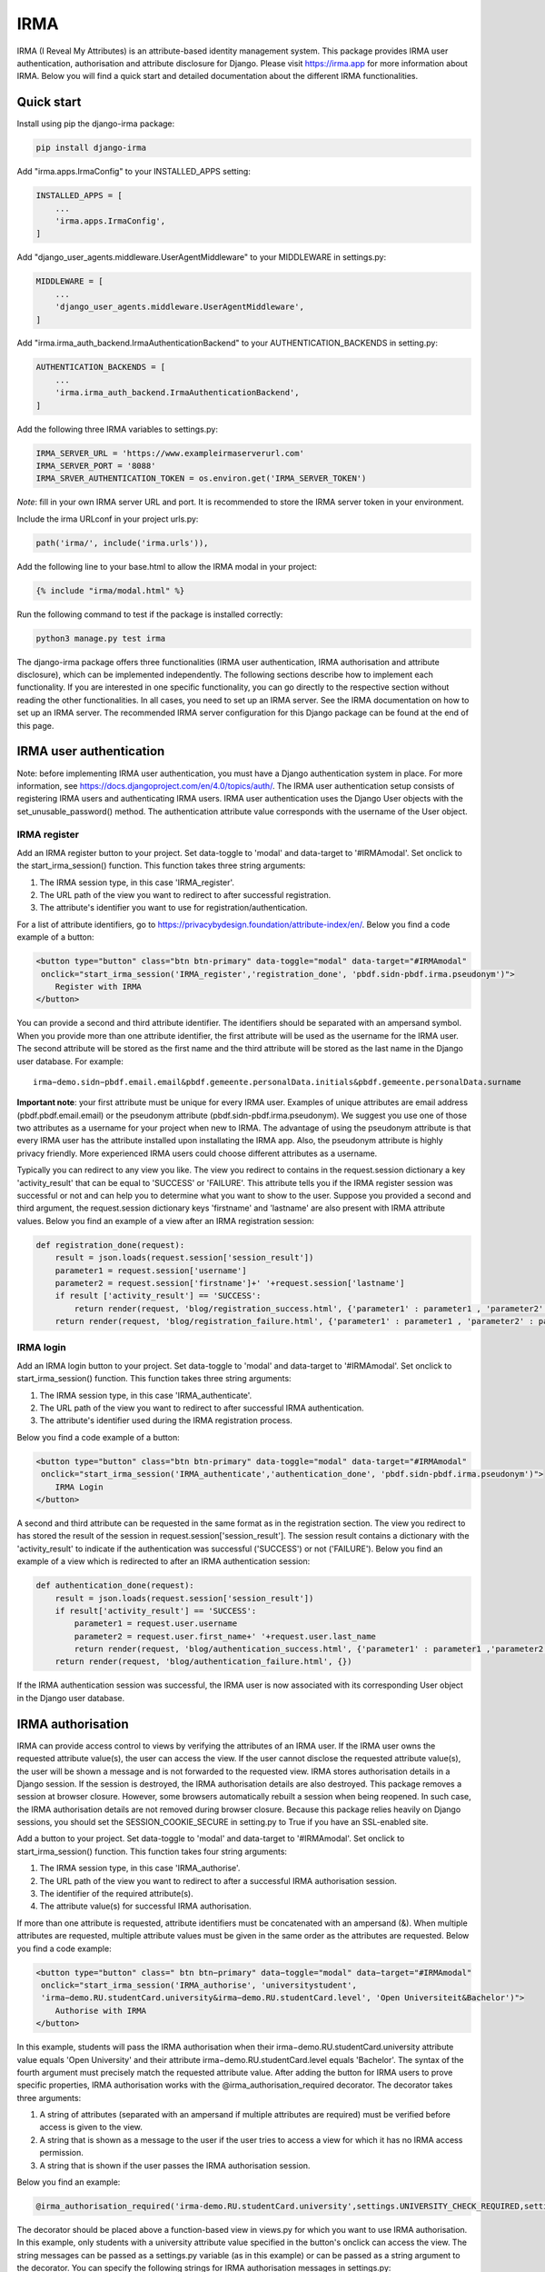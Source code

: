 ====
IRMA
====
.. image:: https://img.shields.io/pypi/v/django-irma.svg?branch=main
    :target: https://pypi.python.org/pypi/django-irma

.. image:: https://img.shields.io/pypi/pyversions/django-irma.svg?branch=main
    :target: https://pypi.org/project/django-irma

.. image:: https://img.shields.io/pypi/l/django-irma.svg?branch=main
    :target: https://pypi.org/project/django-irma

IRMA (I Reveal My Attributes) is an attribute-based identity management system. This package provides
IRMA user authentication, authorisation and attribute disclosure for Django. Please visit https://irma.app 
for more information about IRMA. Below you will find a quick start and detailed documentation about the different IRMA functionalities.

-----------
Quick start
-----------

Install using pip the django-irma package:

.. code-block:: bash
    
    pip install django-irma

Add "irma.apps.IrmaConfig" to your INSTALLED_APPS setting:

.. code-block:: python3

    INSTALLED_APPS = [
        ...
        'irma.apps.IrmaConfig',
    ]

Add "django_user_agents.middleware.UserAgentMiddleware" to your MIDDLEWARE in settings.py:

.. code-block:: python3

    MIDDLEWARE = [
        ...
        'django_user_agents.middleware.UserAgentMiddleware', 
    ]

Add "irma.irma_auth_backend.IrmaAuthenticationBackend" to your AUTHENTICATION_BACKENDS in setting.py:

.. code-block:: python3

    AUTHENTICATION_BACKENDS = [
        ...
        'irma.irma_auth_backend.IrmaAuthenticationBackend',
    ]

Add the following three IRMA variables to settings.py:

.. code-block:: python3

    IRMA_SERVER_URL = 'https://www.exampleirmaserverurl.com'
    IRMA_SERVER_PORT = '8088'
    IRMA_SRVER_AUTHENTICATION_TOKEN = os.environ.get('IRMA_SERVER_TOKEN')

*Note*: fill in your own IRMA server URL and port. It is recommended to store 
the IRMA server token in your environment.

Include the irma URLconf in your project urls.py:

.. code-block:: python3

    path('irma/', include('irma.urls')),

Add the following line to your base.html to allow the IRMA modal in your project:

.. code-block:: django

    {% include "irma/modal.html" %}

Run the following command to test if the package is installed correctly:

.. code-block:: bash

    python3 manage.py test irma

The django-irma package offers three functionalities (IRMA user authentication, IRMA authorisation 
and attribute disclosure), which can be implemented independently. The following sections describe 
how to implement each functionality. If you are interested in one specific functionality, you can 
go directly to the respective section without reading the other functionalities. In all 
cases, you need to set up an IRMA server. See the IRMA documentation on how to set up an IRMA 
server. The recommended IRMA server configuration for this Django package can be found at the end
of this page.

------------------------
IRMA user authentication
------------------------
Note: before implementing IRMA user authentication, you must have a Django 
authentication system in place. For more information, see https://docs.djangoproject.com/en/4.0/topics/auth/.
The IRMA user authentication setup consists of registering IRMA users and authenticating IRMA 
users. IRMA user authentication uses the Django User objects with the set_unusable_password() 
method. The authentication attribute value corresponds with the username of the User object.

IRMA register
.............

Add an IRMA register button to your project. Set data-toggle to 'modal' and data-target to '#IRMAmodal'.
Set onclick to the start_irma_session() function. This function takes three string arguments:

#. The IRMA session type, in this case 'IRMA_register'.
#. The URL path of the view you want to redirect to after successful registration.
#. The attribute's identifier you want to use for registration/authentication.

For a list of attribute identifiers, go to https://privacybydesign.foundation/attribute-index/en/. 
Below you find a code example of a button:

.. code-block:: html

    <button type="button" class="btn btn-primary" data-toggle="modal" data-target="#IRMAmodal" 
     onclick="start_irma_session('IRMA_register','registration_done', 'pbdf.sidn-pbdf.irma.pseudonym')">
        Register with IRMA
    </button>

You can provide a second and third attribute identifier. The identifiers should be separated with an ampersand symbol. 
When you provide more than one attribute identifier, the first attribute will be used as the username for the IRMA user. 
The second attribute will be stored as the first name and the third attribute will be stored as the last name in the Django user database. 
For example::

    irma−demo.sidn−pbdf.email.email&pbdf.gemeente.personalData.initials&pbdf.gemeente.personalData.surname

**Important note**: your first attribute must be unique for every IRMA user. Examples of unique attributes are email 
address (pbdf.pbdf.email.email) or the pseudonym attribute (pbdf.sidn-pbdf.irma.pseudonym). We suggest you use one of 
those two attributes as a username for your project when new to IRMA. The advantage of using the pseudonym
attribute is that every IRMA user has the attribute installed upon installating the IRMA app. Also, the pseudonym 
attribute is highly privacy friendly. More experienced IRMA users could choose different attributes as a username.

Typically you can redirect to any view you like. The view you redirect to contains in the request.session dictionary a key 'activity_result' 
that can be equal to 'SUCCESS' or 'FAILURE'. This attribute tells you if the IRMA register session was successful or not and can help you 
to determine what you want to show to the user. Suppose you provided a second and third argument, the request.session dictionary keys 'firstname' 
and 'lastname' are also present with IRMA attribute values. Below you find an example of a view after an IRMA registration session:

.. code-block:: python3

    def registration_done(request):
        result = json.loads(request.session['session_result']) 
        parameter1 = request.session['username']
        parameter2 = request.session['firstname']+' '+request.session['lastname']
        if result ['activity_result'] == 'SUCCESS':
            return render(request, 'blog/registration_success.html', {'parameter1' : parameter1 , 'parameter2' : parameter2})
        return render(request, 'blog/registration_failure.html', {'parameter1' : parameter1 , 'parameter2' : parameter2})

IRMA login
..........

Add an IRMA login button to your project. Set data-toggle to 'modal' and data-target to '#IRMAmodal'.
Set onclick to start_irma_session() function. This function takes three string arguments:

#. The IRMA session type, in this case 'IRMA_authenticate'.
#. The URL path of the view you want to redirect to after successful IRMA authentication.
#. The attribute's identifier used during the IRMA registration process.

Below you find a code example of a button:

.. code-block:: html

    <button type="button" class="btn btn-primary" data-toggle="modal" data-target="#IRMAmodal" 
     onclick="start_irma_session('IRMA_authenticate','authentication_done', 'pbdf.sidn-pbdf.irma.pseudonym')">
        IRMA Login
    </button>

A second and third attribute can be requested in the same format as in the registration 
section. The view you redirect to has stored the result of the session in 
request.session['session_result']. The session result contains a dictionary with the 
'activity_result' to indicate if the authentication was successful ('SUCCESS') or 
not ('FAILURE'). Below you find an example of a view which is redirected to after 
an IRMA authentication session:

.. code-block:: python3

    def authentication_done(request):
        result = json.loads(request.session['session_result']) 
        if result['activity_result'] == 'SUCCESS':
            parameter1 = request.user.username
            parameter2 = request.user.first_name+' '+request.user.last_name
            return render(request, 'blog/authentication_success.html', {'parameter1' : parameter1 ,'parameter2' : parameter2})
        return render(request, 'blog/authentication_failure.html', {})

If the IRMA authentication session was successful, the IRMA user is now associated 
with its corresponding User object in the Django user database.

------------------
IRMA authorisation
------------------
IRMA can provide access control to views by verifying the attributes of an IRMA
user. If the IRMA user owns the requested attribute value(s), the
user can access the view. If the user cannot disclose the requested attribute
value(s), the user will be shown a message and is not forwarded to the requested
view. IRMA stores authorisation details in a Django session. If the session
is destroyed, the IRMA authorisation details are also destroyed. This package
removes a session at browser closure. However, some browsers automatically
rebuilt a session when being reopened. In such case, the IRMA authorisation 
details are not removed during browser closure. Because this package relies 
heavily on Django sessions, you should set the SESSION_COOKIE_SECURE in 
setting.py to True if you have an SSL-enabled site.

Add a button to your project. Set data-toggle to 'modal' and data-target to '#IRMAmodal'.
Set onclick to start_irma_session() function. This function takes four string arguments:

#. The IRMA session type, in this case 'IRMA_authorise'.
#. The URL path of the view you want to redirect to after a successful IRMA authorisation session.
#. The identifier of the required attribute(s).
#. The attribute value(s) for successful IRMA authorisation.

If more than one attribute is requested, attribute identifiers must be concatenated 
with an ampersand (&). When multiple attributes are requested, multiple attribute 
values must be given in the same order as the attributes are requested.
Below you find a code example:

.. code-block:: html

    <button type="button" class=" btn btn−primary" data−toggle="modal" data−target="#IRMAmodal" 
     onclick="start_irma_session('IRMA_authorise', 'universitystudent',
     'irma−demo.RU.studentCard.university&irma−demo.RU.studentCard.level', 'Open Universiteit&Bachelor')">
        Authorise with IRMA
    </button>

In this example, students will pass the IRMA authorisation when their irma−demo.RU.studentCard.university
attribute value equals 'Open University' and their attribute irma−demo.RU.studentCard.level equals
'Bachelor'. The syntax of the fourth argument must precisely match the requested attribute value.
After adding the button for IRMA users to prove specific properties, IRMA authorisation 
works with the @irma_authorisation_required decorator. The decorator takes three arguments:

#. A string of attributes (separated with an ampersand if multiple attributes are required) must be verified before access is given to the view.
#. A string that is shown as a message to the user if the user tries to access a view for which it has no IRMA access permission.
#. A string that is shown if the user passes the IRMA authorisation session.

Below you find an example:

.. code-block:: python3

    @irma_authorisation_required('irma-demo.RU.studentCard.university',settings.UNIVERSITY_CHECK_REQUIRED,settings.UNIVERSITY_CHECK_PASSED)

The decorator should be placed above a function-based view in views.py for
which you want to use IRMA authorisation. In this example, only students
with a university attribute value specified in the button's
onclick can access the view. The string messages can be passed as a settings.py variable 
(as in this example) or can be passed as a string argument to the decorator.
You can specify the following strings for IRMA authorisation messages in settings.py::

    AUTHORISATION_FAILURE: string for the message when a user did not pass the IRMA authorisation session.
    AUTHORISATION_PARTIAL: string for the message when a user only possesses a subgroup of the required authorisation attributes.
    AUTHORISATION_REMOVED: string for the message when previous authorisations are cancelled.

*Known limitations*: IRMA authorisation is only available for function-based views. No 
mixin is available yet for class-based views.
IRMA Authorisation cannot handle attributes used for multiple views but require
different attribute values for different views. For example, you cannot make a view for 
only Open Universiteit students (irma−demo.RU.studentCard.university attribute value 
should equal 'Open Universiteit') and a view for 'UVA' students only 
(irma−demo.RU.studentCard.university attribute value should equal 'UVA'). The 
authorisation allows only to verify one attribute value for all views.

-------------------------
IRMA attribute disclosure
-------------------------
It is possible to request attribute values from IRMA users. For example, if you want 
to send a package to an IRMA user, you can request the IRMA user's address or phone number.
Add a button to your project. Set data-toggle to 'modal' and data-target to '#IRMAmodal'.
Set onclick to start_irma_session() function. This function takes three arguments:

#. The IRMA session type, in this case 'IRMA_disclose'.
#. The URL path of the view you want to redirect to after a successful IRMA disclosure session.
#. The attribute's identifier that you want to receive.

Below you find an example of a button that requests for an IRMA user's mobile number:

.. code-block:: html

    <button type="button" class="btn btn-primary" data-toggle="modal" data-target="#IRMAmodal" 
     onclick="start_irma_session('IRMA_disclose','disclosure_start', 'pbdf.sidn-pbdf.mobilenumber.mobilenumber')">
        Complete form with IRMA
    </button>

The view to which IRMA redirects the user after a disclosure session stores the requested 
attributes with the attribute values in request.session['disclose_attributes']. The 
dictionary key 'disclose_attributes' contains a dictionary as a value. The dictionary as a
value contains all requested attributes identifiers as a key and attributes values as 
a value of the dictionary. Below we give you an example of how a view could handle 
the disclosed attributes:

.. code-block:: python3

    def disclosure_start(request):
        street = ''
        mobilenumber = ''
        if 'disclosed_attributes' in request.session:
            if 'pbdf.gemeente.address.street' in request.session['disclosed_attributes']:
                street = request.session['disclosed_attributes']['pbdf.gemeente.address.street']

            if 'pbdf.sidn-pbdf.mobilenumber.mobilenumber' in request.session['disclosed_attributes']:
                mobilenumber = request.session['disclosed_attributes']['pbdf.sidn-pbdf.mobilenumber.mobilenumber']

        return render(request, 'blog/disclosure_start.html',{'street': street, 'mobilenumber': mobilenumber})


-------------------------
IRMA server configuration
-------------------------
This Django package is only tested on one specific IRMA server configuration. With 
different IRMA server configurations, you might experience unexpected behaviour in 
Django. The IRMA server configuration used for this Django package: 

.. code-block:: json

    {
        "schemes_path": "/etc/irmaserver",
        "schemes_assets_path": "",
        "disable_schemes_update": false,
        "schemes_update": 60,
        "privkeys": "",
        "url": "https://www.example.com:8088",
        "disable_tls": false,
        "email": "example@email.com",
        "enable_sse": false,
        "store_type": "",
        "redis_settings": null,
        "static_sessions": null,
        "max_session_lifetime": 5,
        "jwt_issuer": "irmaserver",
        "jwt_privkey": "",
        "jwt_privkey_file": "",
        "allow_unsigned_callbacks": false,
        "augment_client_return_url": false,
        "verbose": 1,
        "quiet": false,
        "log_json": false,
        "revocation_db_str": "",
        "revocation_db_type": "",
        "revocation_settings": {},
        "production": true,
        "disclose_perms": ["*"],
        "sign_perms": ["*"],
        "issue_perms": ["*"],
        "revoke_perms": [],
        "skip_private_keys_check": false,
        "no_auth": false,
        "listen_addr": "",
        "port": 8088,
        "api_prefix": "/",
        "tls_cert": "",
        "tls_cert_file": "/etc/letsencrypt/live/www.example.com/fullchain.pem",
        "tls_privkey": "",
        "tls_privkey_file": "/etc/letsencrypt/live/www.example.com/privkey.pem",
        "client_port": 0,
        "client_listen_addr": "",
        "client_tls_cert": "",
        "client_tls_cert_file": "",
        "client_tls_privkey": "",
        "client_tls_privkey_file": "",
        "requestors": {"<djangowebsite>": {"auth_method": "token","key": "<irma_server_token>"}},
        "max_request_age": 300,
        "static_path": "",
        "static_prefix": "/"
    }

---------------
Undo activities
---------------

All activities (IRMA register, authenticate, authorise and disclose) can be undone. 
This can be handy when testing a website. For example, you want to log in and 
log out multiple times without closing the browser to delete the session.
To de-register an IRMA user from the Django user database, add the following 
button (should only be visible for authenticated IRMA users):

.. code-block:: html

    <button type="button" class="btn btn-primary" data-toggle="modal" data-target="#IRMAmodal" 
     onclick="start_irma_session('IRMA_unregister','unregistration_done')">
        Remove my user profile
    </button>

To log out an IRMA user add the following button (should only be visible for authenticated IRMA users):

.. code-block:: html

    <button type="button" class="btn btn-primary" data-toggle="modal" data-target="#IRMAmodal" 
     onclick="start_irma_session('IRMA_unauthenticate','unauthentication_done')">
        Log out with IRMA
    </button>

To clear all IRMA authorisation add the following button:

.. code-block:: html

    <button type="button" class="btn btn-primary" data-toggle="modal" data-target="#IRMAmodal" 
     onclick="start_irma_session('IRMA_clear_authorisations','display_authorisations')">
        Clear authorisation with IRMA
    </button>

To clear all disclosed attribute value add the following button:

.. code-block:: html

    <button type="button" class="btn btn-primary" data-toggle="modal" data-target="#IRMAmodal" 
     onclick="start_irma_session('IRMA_clear_disclose','display_disclosed')">
        Clear personal data with IRMA
    </button>

---------
More info
---------
IRMA technical documentation is avaialable on https://irma.app/docs/what-is-irma/.
A demo website is available on https://www.irmadjangoapi.nl. 
